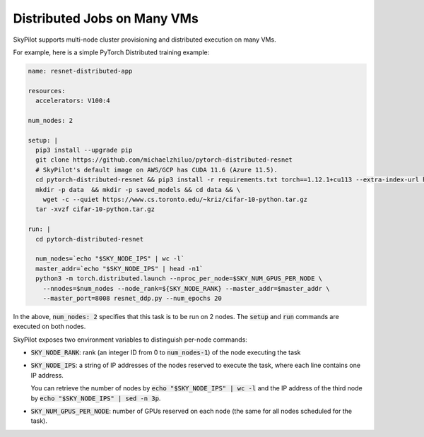 .. _dist-jobs:

Distributed Jobs on Many VMs
================================================

SkyPilot supports multi-node cluster
provisioning and distributed execution on many VMs.

For example, here is a simple PyTorch Distributed training example:

.. code-block:: yaml

  name: resnet-distributed-app

  resources:
    accelerators: V100:4

  num_nodes: 2

  setup: |
    pip3 install --upgrade pip
    git clone https://github.com/michaelzhiluo/pytorch-distributed-resnet
    # SkyPilot's default image on AWS/GCP has CUDA 11.6 (Azure 11.5).
    cd pytorch-distributed-resnet && pip3 install -r requirements.txt torch==1.12.1+cu113 --extra-index-url https://download.pytorch.org/whl/cu113
    mkdir -p data  && mkdir -p saved_models && cd data && \
      wget -c --quiet https://www.cs.toronto.edu/~kriz/cifar-10-python.tar.gz
    tar -xvzf cifar-10-python.tar.gz

  run: |
    cd pytorch-distributed-resnet

    num_nodes=`echo "$SKY_NODE_IPS" | wc -l`
    master_addr=`echo "$SKY_NODE_IPS" | head -n1`
    python3 -m torch.distributed.launch --nproc_per_node=$SKY_NUM_GPUS_PER_NODE \
      --nnodes=$num_nodes --node_rank=${SKY_NODE_RANK} --master_addr=$master_addr \
      --master_port=8008 resnet_ddp.py --num_epochs 20

In the above, :code:`num_nodes: 2` specifies that this task is to be run on 2
nodes. The :code:`setup` and :code:`run` commands are executed on both nodes.

SkyPilot exposes two environment variables to distinguish per-node commands:

- :code:`SKY_NODE_RANK`: rank (an integer ID from 0 to :code:`num_nodes-1`) of
  the node executing the task
- :code:`SKY_NODE_IPS`: a string of IP addresses of the nodes reserved to execute
  the task, where each line contains one IP address.

  You can retrieve the number of nodes by :code:`echo "$SKY_NODE_IPS" | wc -l`
  and the IP address of the third node by :code:`echo "$SKY_NODE_IPS" | sed -n
  3p`.
- :code:`SKY_NUM_GPUS_PER_NODE`: number of GPUs reserved on each node (the same
  for all nodes scheduled for the task).
